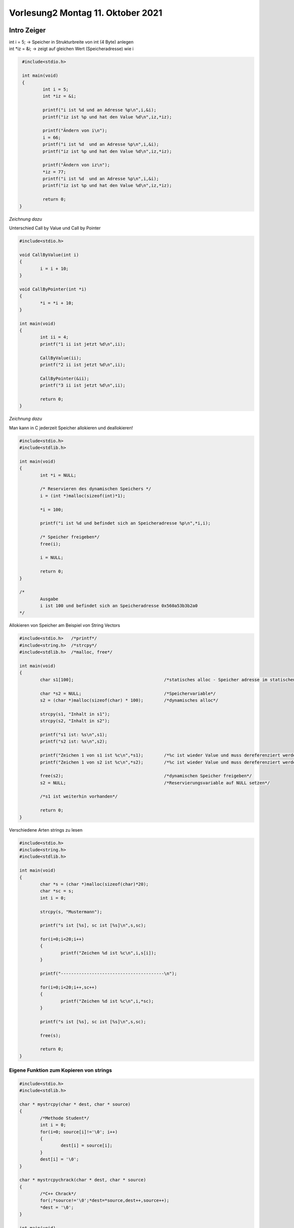 Vorlesung2 Montag 11. Oktober 2021
==================================

Intro Zeiger
------------

| int i = 5; -> Speicher in Strukturbreite von int (4 Byte) anlegen
| int \*iz = &i; -> zeigt auf gleichen Wert (Speicheradresse) wie i


.. code-block:: C

	 #include<stdio.h> 

	 int main(void)
	 {
	         int i = 5;
	         int *iz = &i;
		
		 printf("i ist %d und an Adresse %p\n",i,&i);
		 printf("iz ist %p und hat den Value %d\n",iz,*iz);
	 	
	         printf("Ändern von i\n");
	         i = 66;
	         printf("i ist %d  und an Adresse %p\n",i,&i);
	         printf("iz ist %p und hat den Value %d\n",iz,*iz);
	 
	         printf("Ändern von iz\n");
	         *iz = 77;
        	 printf("i ist %d  und an Adresse %p\n",i,&i);
	         printf("iz ist %p und hat den Value %d\n",iz,*iz);
	 
        	 return 0;
 	}
	
*Zeichnung dazu*

.. image:: _static/images/11Oktober/pointer.png
	:width: 800
	:alt: Erklärung Pointer

| Unterschied Call by Value und Call by Pointer 

.. code-block:: C

	#include<stdio.h>
 	
	void CallByValue(int i)
	{
	        i = i + 10;
	}
	
	void CallByPointer(int *i)
	{
	        *i = *i + 10;
	}
	
	int main(void)
	{
	        int ii = 4;
	        printf("1 ii ist jetzt %d\n",ii);
	 
	        CallByValue(ii);
	        printf("2 ii ist jetzt %d\n",ii);
	 
	        CallByPointer(&ii);
	        printf("3 ii ist jetzt %d\n",ii);
	 
	        return 0;
	}

*Zeichnung dazu*

.. image:: _static/images/11Oktober/callByValueOrPointer.png
	:width: 800
	:alt: Erklärung call by Value vs call by Pointer


Man kann in C jederzeit Speicher allokieren und deallokieren!

.. code-block:: C

	#include<stdio.h>
	#include<stdlib.h>

	int main(void)
	{
	        int *i = NULL;
	        
	        /* Reservieren des dynamischen Speichers */
	        i = (int *)malloc(sizeof(int)*1);
	        
	        *i = 100;
	 
	        printf("i ist %d und befindet sich an Speicheradresse %p\n",*i,i);
	 
	        /* Speicher freigeben*/
	        free(i);
	        
	        i = NULL;
	 
	        return 0;
	}

	/*
	        Ausgabe
	        i ist 100 und befindet sich an Speicheradresse 0x560a53b3b2a0
	*/

.. image:: _static/images/11Oktober/halbdynamischesAllokieren.png
	:width: 800
	:alt: Halbdynamisches Allokieren von Speicher

Allokieren von Speicher am Beispiel von String Vectors

.. code-block:: C

	#include<stdio.h>   /*printf*/
	#include<string.h>  /*strcpy*/
	#include<stdlib.h>  /*malloc, free*/
	
	int main(void)
	{
	        char s1[100];                                   /*statisches alloc - Speicher adresse im statischen Bereich*/
	
	        char *s2 = NULL;                                /*Speichervariable*/
	        s2 = (char *)malloc(sizeof(char) * 100);        /*dynamisches alloc*/
	
	        strcpy(s1, "Inhalt in s1");
	        strcpy(s2, "Inhalt in s2");
	
	        printf("s1 ist: %s\n",s1);
	        printf("s2 ist: %s\n",s2);
	
	        printf("Zeichen 1 von s1 ist %c\n",*s1);        /*%c ist wieder Value und muss dereferenziert werden*/
	        printf("Zeichen 1 von s2 ist %c\n",*s2);        /*%c ist wieder Value und muss dereferenziert werden*/
	        
	        free(s2);                                       /*dynamischen Speicher freigeben*/
	        s2 = NULL;                                      /*Reservierungsvariable auf NULL setzen*/
	        
	        /*s1 ist weiterhin vorhanden*/
	        
	        return 0;
	}

.. image:: _static/images/11Oktober/vektorenHalbdynamischAllokieren.png
	:width: 800
	:alt: (Halb)dynmaisches Allokieren von Speicher am Bsp. von strings (Vektoren)

Verschiedene Arten strings zu lesen

.. code-block:: C

	#include<stdio.h>
	#include<string.h>
	#include<stdlib.h>
	
	int main(void)
	{
	        char *s = (char *)malloc(sizeof(char)*20);      
	        char *sc = s;
	        int i = 0;
	 
	        strcpy(s, "Mustermann");
		        
	        printf("s ist [%s], sc ist [%s]\n",s,sc);
	        
	        for(i=0;i<20;i++)
	        {
	                printf("Zeichen %d ist %c\n",i,s[i]);
	        }

	        printf("----------------------------------------\n");
	        
	        for(i=0;i<20;i++,sc++)
	        {
	                printf("Zeichen %d ist %c\n",i,*sc);
	        }
	        
	        printf("s ist [%s], sc ist [%s]\n",s,sc);
	        
	        free(s);
	 
	        return 0;
	}

Eigene Funktion zum Kopieren von strings
########################################

.. code-block:: C

	#include<stdio.h>
	#include<stdlib.h>
	
	char * mystrcpy(char * dest, char * source)
	{
	        /*Methode Student*/
	        int i = 0;
		for(i=0; source[i]!='\0'; i++)
		{
	                dest[i] = source[i];
	        }
	        dest[i] = '\0';
	}

	char * mystrcpychrack(char * dest, char * source)
	{
	        /*C++ Chrack*/
	        for(;*source!='\0';*dest=*source,dest++,source++);
	        *dest = '\0';
	}       
	
	int main(void)
	{
	        char *a1 = (char *)malloc(sizeof(char)*20);
	 
	        mystrcpy(a1,"Mustermann1");
	        printf("Der Inhalt von a1 ist jetzt %s an Speicheradresse %p\n",a1,a1);
	        mystrcpychrack(a1,"Mustermann2");
	        printf("Der Inhalt von a1 ist jetzt %s an Speicheradresse %p\n",a1,a1);
	        
	        free(a1);
	        a1 = NULL;
	 
	        return 0;
	}

.. image:: _static/images/11Oktober/EigeneStrcpyFunktion.png
	:width: 800
	:alt: Eigene Implementierung der strcpy Funktion

Wichtig bis hier:

.. image:: _static/images/11Oktober/VeranschaulichungVektor.png
	:width: 800
	:alt: 

Eigene Implementierung der strcat Funktion:
###########################################

.. code-block:: C

	#include<stdio.h>
	include<stdlib.h>

	char * mystrcpy(char * dest, char * source)
	{
	        for(;*source!='\0';*dest=*source,dest++,source++)
	        *dest='\0';
		return dest;
	}
	
	char * mystrcat(char * dest, char * source)
	{	
	        for(;*dest!='\0';dest++);
	        return mystrcpy(dest, source);
	}
	
	int main(void)
	{
	        char *a1 = (char *)malloc(sizeof(char)*20);

	        mystrcpy(a1,"Mustermann, ");
	        printf("Der Inhalt von a1 ist jetzt %s an Speicheradresse %p\n",a1,a1);
	        
		mystrcat(a1,"Hans");
	        printf("Der Inhalt von a1 ist jetzt %s an Speicheradresse %p\n",a1,a1);
		free(a1);
	        a1 = NULL; /*a1=0*/
	
		return 0;
	}

.. image:: _static/images/11Oktober/EigeneStrcatFunktion.png
	:width: 800
	:alt:

Versuch Speicher dynamisch zu allokieren:

.. image:: _static/images/11Oktober/NonsenseDynamisch.png
	:width: 800
	:alt:

Nonsense Code dazu:

.. code-block:: C

	#include<string.h>
	#include<stdlib.h>
	#include<stdio.h>
	
	/* NONSENSE CODE */
	
	void mymalloc(char * src, int size)
	{
	        src = (char*)malloc(sizeof(char)*size);
	}

	int main(void)
	{
	        char * s = NULL;
	        mymalloc(s, 20);
	
	        strcpy(s,"Mustermann");
	
	        printf("Ausgabe: %s\n",s);
	
	        free(s);
	        return 0;
	}

Klausuraufgabe Was sind die Ausgaben?
-------------------------------------

.. code-block:: C

	#include<stdio.h>
	#include<string.h>
	#include<stdlib.h>

	int main(void)
	{
		char *a1 = (char *)malloc(sizeof(char)*10);
		strcpy(a1, "Robert");

		char a2[] = "Hans";

		char *b1 = a1;
		char *b2 = &a2;

		char *e = b1;
		char *f = a1;

		f = e;

		e = f;
		strcpy(e,"Karl");

		printf("Ausagbe a1: %s\n",a1);
		printf("Ausagbe a2: %s\n",a2);
		printf("Ausagbe b1: %s\n",b1);
		printf("Ausagbe b2: %s\n",b2);

		printf("Ausagbe f: %s\n",f);

		free(a1);
	
		a1 = NULL;
		b1 = NULL;
		f = NULL;
		e = NULL;

		return 0;
	}

Überlegung:

.. image:: _static/images/11Oktober/aufgabe.png
	:width: 200
	:alt:

Lösung:

| a1 -> Karl
| a2 -> Hans
| b1 -> Karl
| b2 -> Hans
| f -> Karl


Zeiger auf Zeiger
-----------------

Codebeispiel:

.. code-block:: C

	#include<stdio.h>
	#include<stdlib.h>
	#include<string.h>
	/*
	int main(int arg, char **argv)
	{*/
	        /* arg = Anzahl der Argumente */
	        /* argv = Zeiger auf Zeiger der Argumente */
	/*      
	        int arg=5;
	        char **argv = NULL;
	 
	        
	        
	        int i;
	 
	        for(i=0; i<arg; i++)
	        {
	                printf("Argument %d ist %s\n", i, argv[i]);
	        }
	
	        return 0;
	}
	*/
	int main(void)
	{
	        int arg=5,i;
	        char **argv = NULL;
	         
	        /*ERSTE EBENE*/
	        argv = (char **)malloc(sizeof(char *) * arg);
	                                      /*(8 * 5 = 40)*/
	        /*ZWEITE EBENE*/              
	        argv[0] = (char *)malloc(sizeof(char)*20);
	        argv[1] = (char *)malloc(sizeof(char)*20);
	        argv[2] = (char *)malloc(sizeof(char)*20);
	        argv[3] = (char *)malloc(sizeof(char)*20);
	        argv[4] = (char *)malloc(sizeof(char)*20);
	        	
	        strcpy(argv[0], "Hans");
	        strcpy(argv[1], "Karl");
	        strcpy(argv[2], "Friedrich");
		strcpy(argv[3], "Joseph");
	        strcpy(argv[4], "Tina");
	        
	        for(i=0; i<arg; i++)
	        {
	                printf("Argument %d ist %s\n", i, argv[i]);
	        }
	        
	        /*Freigeben zweite Ebene*/
	        for(i=0; i<arg; i++) free(argv[i]);
	        
	        /*Freigeben erste Ebene*/
	        free(argv);
	 
	        return 0;
	}

Das ganze als Bild:

.. image:: _static/images/11Oktober/zeigeraufzeiger.png
	:width: 800
	:alt:

Dynamisches Allokieren von Speicher:
####################################

.. code-block:: C

	#include<stdio.h>
	#include<string.h>
	#include<stdlib.h>
	
	void mymallocstrcopy(char ** dst, char * src)
	{
	        *dst = (char *)malloc(sizeof(char) * (strlen(src)+1));
	        strcpy(*dst,src);
	}
	
	int main(void)
	{
	        char *s = NULL;
	        
	        mymallocstrcopy(&s, "Mustermann");
	 
	        printf("Unser s ist jetzt: %s\n",s);
	 
	        free(s);
	 
	        return 0;
	}

.. image:: _static/images/11Oktober/DynamischesAllokierenVonSpeicher.png
	:width: 800
	:alt:

Aufgabe (Klausurrelevant):
##########################

String zerlegen mit strtok:
username:vorname:nachname:geburtsjahr

Ausgabe:
Username ist: username
Nachname ist: nachname
Vorname ist: vorname
Geburtsjahr ist: geburtsjahr

.. code-block:: C

	#include<stdio.h>
	#include<stdlib.h>
	#include<string.h>
	
	void printpuffer(char * s, int size)
	{
	        int i;
	        for(i=0;i<size;i++)
	        {
	                printf("Zeichen an Stelle %d ist %c (%d)\n", i, s[i], (int)s[i]);
	        }
	}
	
	int main(void)
	{
	        char * puffer = (char *)malloc(sizeof(char)*2048);
	        strcpy(puffer, "musterm:Hans:Mustermann:1999");
	        printf("Puffer ist: %s\n",puffer);
	        printpuffer(puffer,29);
	
	        char * temp;
	
	        temp = strtok(puffer,":");
	        printf("Username ist: %s\n",temp);
	
	        temp = strtok(NULL,":");
	        printf("Vorname ist: %s\n",temp);
	 
	        temp = strtok(NULL,":");
	        printf("Nachname ist: %s\n",temp);
	
	        temp = strtok(NULL,":");
	        printf("Geburtsjahr ist: %s\n",temp);
	
	        /*Achtung strtok verädnert den Ausgangsstring*/
	        printf("Was ist mit unserem Puffer passiert: %s\n",puffer);
	        printpuffer(puffer,29);
	
	        return 0;
	}






